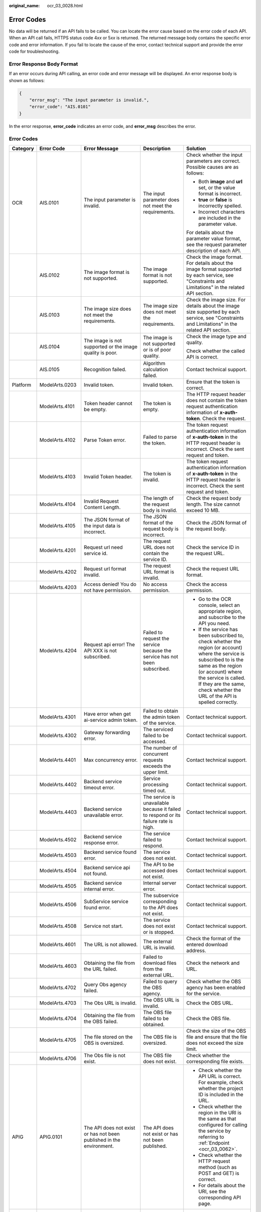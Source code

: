 :original_name: ocr_03_0028.html

.. _ocr_03_0028:

Error Codes
===========

No data will be returned if an API fails to be called. You can locate the error cause based on the error code of each API. When an API call fails, HTTPS status code 4\ *xx* or 5\ *xx* is returned. The returned message body contains the specific error code and error information. If you fail to locate the cause of the error, contact technical support and provide the error code for troubleshooting.

Error Response Body Format
--------------------------

If an error occurs during API calling, an error code and error message will be displayed. An error response body is shown as follows:

.. code-block::

   {
       "error_msg": "The input parameter is invalid.",
       "error_code": "AIS.0101"
   }

In the error response, **error_code** indicates an error code, and **error_msg** describes the error.


Error Codes
-----------

+-------------+----------------------------------------------------------------------+-----------------------------------------------------------------------------------------------+--------------------------------------------------------------------------------------+---------------------------------------------------------------------------------------------------------------------------------------------------------------------------------------------------------------------------------------------------------------------------------------------------------------------------------------------------------------+
| Category    | Error Code                                                           | Error Message                                                                                 | Description                                                                          | Solution                                                                                                                                                                                                                                                                                                                                                      |
+=============+======================================================================+===============================================================================================+======================================================================================+===============================================================================================================================================================================================================================================================================================================================================================+
| OCR         | AIS.0101                                                             | The input parameter is invalid.                                                               | The input parameter does not meet the requirements.                                  | Check whether the input parameters are correct. Possible causes are as follows:                                                                                                                                                                                                                                                                               |
|             |                                                                      |                                                                                               |                                                                                      |                                                                                                                                                                                                                                                                                                                                                               |
|             |                                                                      |                                                                                               |                                                                                      | -  Both **image** and **url** set, or the value format is incorrect.                                                                                                                                                                                                                                                                                          |
|             |                                                                      |                                                                                               |                                                                                      | -  **true** or **false** is incorrectly spelled.                                                                                                                                                                                                                                                                                                              |
|             |                                                                      |                                                                                               |                                                                                      | -  Incorrect characters are included in the parameter value.                                                                                                                                                                                                                                                                                                  |
|             |                                                                      |                                                                                               |                                                                                      |                                                                                                                                                                                                                                                                                                                                                               |
|             |                                                                      |                                                                                               |                                                                                      | For details about the parameter value format, see the request parameter description of each API.                                                                                                                                                                                                                                                              |
+-------------+----------------------------------------------------------------------+-----------------------------------------------------------------------------------------------+--------------------------------------------------------------------------------------+---------------------------------------------------------------------------------------------------------------------------------------------------------------------------------------------------------------------------------------------------------------------------------------------------------------------------------------------------------------+
|             | AIS.0102                                                             | The image format is not supported.                                                            | The image format is not supported.                                                   | Check the image format. For details about the image format supported by each service, see "Constraints and Limitations" in the related API section.                                                                                                                                                                                                           |
+-------------+----------------------------------------------------------------------+-----------------------------------------------------------------------------------------------+--------------------------------------------------------------------------------------+---------------------------------------------------------------------------------------------------------------------------------------------------------------------------------------------------------------------------------------------------------------------------------------------------------------------------------------------------------------+
|             | AIS.0103                                                             | The image size does not meet the requirements.                                                | The image size does not meet the requirements.                                       | Check the image size. For details about the image size supported by each service, see "Constraints and Limitations" in the related API section.                                                                                                                                                                                                               |
+-------------+----------------------------------------------------------------------+-----------------------------------------------------------------------------------------------+--------------------------------------------------------------------------------------+---------------------------------------------------------------------------------------------------------------------------------------------------------------------------------------------------------------------------------------------------------------------------------------------------------------------------------------------------------------+
|             | AIS.0104                                                             | The image is not supported or the image quality is poor.                                      | The image is not supported or is of poor quality.                                    | Check the image type and quality.                                                                                                                                                                                                                                                                                                                             |
|             |                                                                      |                                                                                               |                                                                                      |                                                                                                                                                                                                                                                                                                                                                               |
|             |                                                                      |                                                                                               |                                                                                      | Check whether the called API is correct.                                                                                                                                                                                                                                                                                                                      |
+-------------+----------------------------------------------------------------------+-----------------------------------------------------------------------------------------------+--------------------------------------------------------------------------------------+---------------------------------------------------------------------------------------------------------------------------------------------------------------------------------------------------------------------------------------------------------------------------------------------------------------------------------------------------------------+
|             | AIS.0105                                                             | Recognition failed.                                                                           | Algorithm calculation failed.                                                        | Contact technical support.                                                                                                                                                                                                                                                                                                                                    |
+-------------+----------------------------------------------------------------------+-----------------------------------------------------------------------------------------------+--------------------------------------------------------------------------------------+---------------------------------------------------------------------------------------------------------------------------------------------------------------------------------------------------------------------------------------------------------------------------------------------------------------------------------------------------------------+
| Platform    | ModelArts.0203                                                       | Invalid token.                                                                                | Invalid token.                                                                       | Ensure that the token is correct.                                                                                                                                                                                                                                                                                                                             |
+-------------+----------------------------------------------------------------------+-----------------------------------------------------------------------------------------------+--------------------------------------------------------------------------------------+---------------------------------------------------------------------------------------------------------------------------------------------------------------------------------------------------------------------------------------------------------------------------------------------------------------------------------------------------------------+
|             | ModelArts.4101                                                       | Token header cannot be empty.                                                                 | The token is empty.                                                                  | The HTTP request header does not contain the token request authentication information of **x-auth-token**. Check the request.                                                                                                                                                                                                                                 |
+-------------+----------------------------------------------------------------------+-----------------------------------------------------------------------------------------------+--------------------------------------------------------------------------------------+---------------------------------------------------------------------------------------------------------------------------------------------------------------------------------------------------------------------------------------------------------------------------------------------------------------------------------------------------------------+
|             | ModelArts.4102                                                       | Parse Token error.                                                                            | Failed to parse the token.                                                           | The token request authentication information of **x-auth-token** in the HTTP request header is incorrect. Check the sent request and token.                                                                                                                                                                                                                   |
+-------------+----------------------------------------------------------------------+-----------------------------------------------------------------------------------------------+--------------------------------------------------------------------------------------+---------------------------------------------------------------------------------------------------------------------------------------------------------------------------------------------------------------------------------------------------------------------------------------------------------------------------------------------------------------+
|             | ModelArts.4103                                                       | Invalid Token header.                                                                         | The token is invalid.                                                                | The token request authentication information of **x-auth-token** in the HTTP request header is incorrect. Check the sent request and token.                                                                                                                                                                                                                   |
+-------------+----------------------------------------------------------------------+-----------------------------------------------------------------------------------------------+--------------------------------------------------------------------------------------+---------------------------------------------------------------------------------------------------------------------------------------------------------------------------------------------------------------------------------------------------------------------------------------------------------------------------------------------------------------+
|             | ModelArts.4104                                                       | Invalid Request Content Length.                                                               | The length of the request body is invalid.                                           | Check the request body length. The size cannot exceed 10 MB.                                                                                                                                                                                                                                                                                                  |
+-------------+----------------------------------------------------------------------+-----------------------------------------------------------------------------------------------+--------------------------------------------------------------------------------------+---------------------------------------------------------------------------------------------------------------------------------------------------------------------------------------------------------------------------------------------------------------------------------------------------------------------------------------------------------------+
|             | ModelArts.4105                                                       | The JSON format of the input data is incorrect.                                               | The JSON format of the request body is incorrect.                                    | Check the JSON format of the request body.                                                                                                                                                                                                                                                                                                                    |
+-------------+----------------------------------------------------------------------+-----------------------------------------------------------------------------------------------+--------------------------------------------------------------------------------------+---------------------------------------------------------------------------------------------------------------------------------------------------------------------------------------------------------------------------------------------------------------------------------------------------------------------------------------------------------------+
|             | ModelArts.4201                                                       | Request url need service id.                                                                  | The request URL does not contain the service ID.                                     | Check the service ID in the request URL.                                                                                                                                                                                                                                                                                                                      |
+-------------+----------------------------------------------------------------------+-----------------------------------------------------------------------------------------------+--------------------------------------------------------------------------------------+---------------------------------------------------------------------------------------------------------------------------------------------------------------------------------------------------------------------------------------------------------------------------------------------------------------------------------------------------------------+
|             | ModelArts.4202                                                       | Request url format invalid.                                                                   | The request URL format is invalid.                                                   | Check the request URL format.                                                                                                                                                                                                                                                                                                                                 |
+-------------+----------------------------------------------------------------------+-----------------------------------------------------------------------------------------------+--------------------------------------------------------------------------------------+---------------------------------------------------------------------------------------------------------------------------------------------------------------------------------------------------------------------------------------------------------------------------------------------------------------------------------------------------------------+
|             | ModelArts.4203                                                       | Access denied! You do not have permission.                                                    | No access permission.                                                                | Check the access permission.                                                                                                                                                                                                                                                                                                                                  |
+-------------+----------------------------------------------------------------------+-----------------------------------------------------------------------------------------------+--------------------------------------------------------------------------------------+---------------------------------------------------------------------------------------------------------------------------------------------------------------------------------------------------------------------------------------------------------------------------------------------------------------------------------------------------------------+
|             | ModelArts.4204                                                       | Request api error! The API XXX is not subscribed.                                             | Failed to request the service because the service has not been subscribed.           | -  Go to the OCR console, select an appropriate region, and subscribe to the API you need.                                                                                                                                                                                                                                                                    |
|             |                                                                      |                                                                                               |                                                                                      | -  If the service has been subscribed to, check whether the region (or account) where the service is subscribed to is the same as the region (or account) where the service is called. If they are the same, check whether the URL of the API is spelled correctly.                                                                                           |
+-------------+----------------------------------------------------------------------+-----------------------------------------------------------------------------------------------+--------------------------------------------------------------------------------------+---------------------------------------------------------------------------------------------------------------------------------------------------------------------------------------------------------------------------------------------------------------------------------------------------------------------------------------------------------------+
|             | ModelArts.4301                                                       | Have error when get ai-service admin token.                                                   | Failed to obtain the admin token of the service.                                     | Contact technical support.                                                                                                                                                                                                                                                                                                                                    |
+-------------+----------------------------------------------------------------------+-----------------------------------------------------------------------------------------------+--------------------------------------------------------------------------------------+---------------------------------------------------------------------------------------------------------------------------------------------------------------------------------------------------------------------------------------------------------------------------------------------------------------------------------------------------------------+
|             | ModelArts.4302                                                       | Gateway forwarding error.                                                                     | The serviced failed to be accessed.                                                  | Contact technical support.                                                                                                                                                                                                                                                                                                                                    |
+-------------+----------------------------------------------------------------------+-----------------------------------------------------------------------------------------------+--------------------------------------------------------------------------------------+---------------------------------------------------------------------------------------------------------------------------------------------------------------------------------------------------------------------------------------------------------------------------------------------------------------------------------------------------------------+
|             | ModelArts.4401                                                       | Max concurrency error.                                                                        | The number of concurrent requests exceeds the upper limit.                           | Contact technical support.                                                                                                                                                                                                                                                                                                                                    |
+-------------+----------------------------------------------------------------------+-----------------------------------------------------------------------------------------------+--------------------------------------------------------------------------------------+---------------------------------------------------------------------------------------------------------------------------------------------------------------------------------------------------------------------------------------------------------------------------------------------------------------------------------------------------------------+
|             | ModelArts.4402                                                       | Backend service timeout error.                                                                | Service processing timed out.                                                        | Contact technical support.                                                                                                                                                                                                                                                                                                                                    |
+-------------+----------------------------------------------------------------------+-----------------------------------------------------------------------------------------------+--------------------------------------------------------------------------------------+---------------------------------------------------------------------------------------------------------------------------------------------------------------------------------------------------------------------------------------------------------------------------------------------------------------------------------------------------------------+
|             | ModelArts.4403                                                       | Backend service unavailable error.                                                            | The service is unavailable because it failed to respond or its failure rate is high. | Contact technical support.                                                                                                                                                                                                                                                                                                                                    |
+-------------+----------------------------------------------------------------------+-----------------------------------------------------------------------------------------------+--------------------------------------------------------------------------------------+---------------------------------------------------------------------------------------------------------------------------------------------------------------------------------------------------------------------------------------------------------------------------------------------------------------------------------------------------------------+
|             | ModelArts.4502                                                       | Backend service response error.                                                               | The service failed to respond.                                                       | Contact technical support.                                                                                                                                                                                                                                                                                                                                    |
+-------------+----------------------------------------------------------------------+-----------------------------------------------------------------------------------------------+--------------------------------------------------------------------------------------+---------------------------------------------------------------------------------------------------------------------------------------------------------------------------------------------------------------------------------------------------------------------------------------------------------------------------------------------------------------+
|             | ModelArts.4503                                                       | Backend service found error.                                                                  | The service does not exist.                                                          | Contact technical support.                                                                                                                                                                                                                                                                                                                                    |
+-------------+----------------------------------------------------------------------+-----------------------------------------------------------------------------------------------+--------------------------------------------------------------------------------------+---------------------------------------------------------------------------------------------------------------------------------------------------------------------------------------------------------------------------------------------------------------------------------------------------------------------------------------------------------------+
|             | ModelArts.4504                                                       | Backend service api not found.                                                                | The API to be accessed does not exist.                                               | Contact technical support.                                                                                                                                                                                                                                                                                                                                    |
+-------------+----------------------------------------------------------------------+-----------------------------------------------------------------------------------------------+--------------------------------------------------------------------------------------+---------------------------------------------------------------------------------------------------------------------------------------------------------------------------------------------------------------------------------------------------------------------------------------------------------------------------------------------------------------+
|             | ModelArts.4505                                                       | Backend service internal error.                                                               | Internal server error.                                                               | Contact technical support.                                                                                                                                                                                                                                                                                                                                    |
+-------------+----------------------------------------------------------------------+-----------------------------------------------------------------------------------------------+--------------------------------------------------------------------------------------+---------------------------------------------------------------------------------------------------------------------------------------------------------------------------------------------------------------------------------------------------------------------------------------------------------------------------------------------------------------+
|             | ModelArts.4506                                                       | SubService service found error.                                                               | The subservice corresponding to the API does not exist.                              | Contact technical support.                                                                                                                                                                                                                                                                                                                                    |
+-------------+----------------------------------------------------------------------+-----------------------------------------------------------------------------------------------+--------------------------------------------------------------------------------------+---------------------------------------------------------------------------------------------------------------------------------------------------------------------------------------------------------------------------------------------------------------------------------------------------------------------------------------------------------------+
|             | ModelArts.4508                                                       | Service not start.                                                                            | The service does not exist or is stopped.                                            | Contact technical support.                                                                                                                                                                                                                                                                                                                                    |
+-------------+----------------------------------------------------------------------+-----------------------------------------------------------------------------------------------+--------------------------------------------------------------------------------------+---------------------------------------------------------------------------------------------------------------------------------------------------------------------------------------------------------------------------------------------------------------------------------------------------------------------------------------------------------------+
|             | ModelArts.4601                                                       | The URL is not allowed.                                                                       | The external URL is invalid.                                                         | Check the format of the entered download address.                                                                                                                                                                                                                                                                                                             |
+-------------+----------------------------------------------------------------------+-----------------------------------------------------------------------------------------------+--------------------------------------------------------------------------------------+---------------------------------------------------------------------------------------------------------------------------------------------------------------------------------------------------------------------------------------------------------------------------------------------------------------------------------------------------------------+
|             | ModelArts.4603                                                       | Obtaining the file from the URL failed.                                                       | Failed to download files from the external URL.                                      | Check the network and URL.                                                                                                                                                                                                                                                                                                                                    |
+-------------+----------------------------------------------------------------------+-----------------------------------------------------------------------------------------------+--------------------------------------------------------------------------------------+---------------------------------------------------------------------------------------------------------------------------------------------------------------------------------------------------------------------------------------------------------------------------------------------------------------------------------------------------------------+
|             | ModelArts.4702                                                       | Query Obs agency failed.                                                                      | Failed to query the OBS agency.                                                      | Check whether the OBS agency has been enabled for the service.                                                                                                                                                                                                                                                                                                |
+-------------+----------------------------------------------------------------------+-----------------------------------------------------------------------------------------------+--------------------------------------------------------------------------------------+---------------------------------------------------------------------------------------------------------------------------------------------------------------------------------------------------------------------------------------------------------------------------------------------------------------------------------------------------------------+
|             | ModelArts.4703                                                       | The Obs URL is invalid.                                                                       | The OBS URL is invalid.                                                              | Check the OBS URL.                                                                                                                                                                                                                                                                                                                                            |
+-------------+----------------------------------------------------------------------+-----------------------------------------------------------------------------------------------+--------------------------------------------------------------------------------------+---------------------------------------------------------------------------------------------------------------------------------------------------------------------------------------------------------------------------------------------------------------------------------------------------------------------------------------------------------------+
|             | ModelArts.4704                                                       | Obtaining the file from the OBS failed.                                                       | The OBS file failed to be obtained.                                                  | Check the OBS file.                                                                                                                                                                                                                                                                                                                                           |
+-------------+----------------------------------------------------------------------+-----------------------------------------------------------------------------------------------+--------------------------------------------------------------------------------------+---------------------------------------------------------------------------------------------------------------------------------------------------------------------------------------------------------------------------------------------------------------------------------------------------------------------------------------------------------------+
|             | ModelArts.4705                                                       | The file stored on the OBS is oversized.                                                      | The OBS file is oversized.                                                           | Check the size of the OBS file and ensure that the file does not exceed the size limit.                                                                                                                                                                                                                                                                       |
+-------------+----------------------------------------------------------------------+-----------------------------------------------------------------------------------------------+--------------------------------------------------------------------------------------+---------------------------------------------------------------------------------------------------------------------------------------------------------------------------------------------------------------------------------------------------------------------------------------------------------------------------------------------------------------+
|             | ModelArts.4706                                                       | The Obs file is not exist.                                                                    | The OBS file does not exist.                                                         | Check whether the corresponding file exists.                                                                                                                                                                                                                                                                                                                  |
+-------------+----------------------------------------------------------------------+-----------------------------------------------------------------------------------------------+--------------------------------------------------------------------------------------+---------------------------------------------------------------------------------------------------------------------------------------------------------------------------------------------------------------------------------------------------------------------------------------------------------------------------------------------------------------+
| APIG        | APIG.0101                                                            | The API does not exist or has not been published in the environment.                          | The API does not exist or has not been published.                                    | -  Check whether the API URL is correct. For example, check whether the project ID is included in the URL.                                                                                                                                                                                                                                                    |
|             |                                                                      |                                                                                               |                                                                                      | -  Check whether the region in the URI is the same as that configured for calling the service by referring to :ref:`Endpoint <ocr_03_0062>`.                                                                                                                                                                                                                  |
|             |                                                                      |                                                                                               |                                                                                      | -  Check whether the HTTP request method (such as POST and GET) is correct.                                                                                                                                                                                                                                                                                   |
|             |                                                                      |                                                                                               |                                                                                      | -  For details about the URI, see the corresponding API page.                                                                                                                                                                                                                                                                                                 |
+-------------+----------------------------------------------------------------------+-----------------------------------------------------------------------------------------------+--------------------------------------------------------------------------------------+---------------------------------------------------------------------------------------------------------------------------------------------------------------------------------------------------------------------------------------------------------------------------------------------------------------------------------------------------------------+
|             | APIG.0201                                                            | Backend timeout.                                                                              | Request timed out.                                                                   | -  Check whether the original API call requests are excessively frequent. If so, check the return value in the code and resend the requests later (for example, 2 to 5 seconds later). You can also check whether the result of the previous request is returned at the backend. After the result of the previous request is returned, send the next request. |
|             |                                                                      |                                                                                               |                                                                                      | -  Check whether the image is too large or the network delay is too long. If the image is too large, compress the image in proportion while ensuring the image definition. If the network delay is long, you can increase the network transmission speed.                                                                                                     |
+-------------+----------------------------------------------------------------------+-----------------------------------------------------------------------------------------------+--------------------------------------------------------------------------------------+---------------------------------------------------------------------------------------------------------------------------------------------------------------------------------------------------------------------------------------------------------------------------------------------------------------------------------------------------------------+
|             | APIG.0301                                                            | Incorrect IAM authentication information.                                                     | The IAM authentication information is incorrect.                                     | -  If the token fails to be parsed, check the method for obtaining the token, whether the request body is correct, whether the token is correct, and whether the environment for obtaining the token is the same as the environment for calling the token.                                                                                                    |
|             |                                                                      |                                                                                               |                                                                                      | -  If the token expires, obtain a new token that is valid permanently.                                                                                                                                                                                                                                                                                        |
|             |                                                                      |                                                                                               | -  **decrypt token fail**: The token fails to be parsed.                             | -  Check whether the spelling of **X-Auth-Token** in the request header is correct.                                                                                                                                                                                                                                                                           |
|             |                                                                      |                                                                                               | -  **token expires**: The token has expired.                                         |                                                                                                                                                                                                                                                                                                                                                               |
|             |                                                                      |                                                                                               | -  **x-auth-token not found**: The **x-auth-token** parameter is not found.          |                                                                                                                                                                                                                                                                                                                                                               |
+-------------+----------------------------------------------------------------------+-----------------------------------------------------------------------------------------------+--------------------------------------------------------------------------------------+---------------------------------------------------------------------------------------------------------------------------------------------------------------------------------------------------------------------------------------------------------------------------------------------------------------------------------------------------------------+
|             | APIG.0308                                                            | The throttling threshold has been reached: policy user over ratelimit,limit:XX,time:1 minute. | The request exceeds the default rate limit of the service.                           | Rectify the fault using either of the following methods:                                                                                                                                                                                                                                                                                                      |
|             |                                                                      |                                                                                               |                                                                                      |                                                                                                                                                                                                                                                                                                                                                               |
|             |                                                                      |                                                                                               |                                                                                      | -  Use the retry mechanism to rectify the fault by checking the return value in the code and retrying the requests after a short period of time (for example, 2 to 5 seconds).                                                                                                                                                                                |
|             |                                                                      |                                                                                               |                                                                                      | -  You can also check whether the result of the previous request is returned at the backend. After the result of the previous request is returned, send the next request.                                                                                                                                                                                     |
+-------------+----------------------------------------------------------------------+-----------------------------------------------------------------------------------------------+--------------------------------------------------------------------------------------+---------------------------------------------------------------------------------------------------------------------------------------------------------------------------------------------------------------------------------------------------------------------------------------------------------------------------------------------------------------+
| Other       | If other error codes cannot be rectified, contact technical support. |                                                                                               |                                                                                      |                                                                                                                                                                                                                                                                                                                                                               |
+-------------+----------------------------------------------------------------------+-----------------------------------------------------------------------------------------------+--------------------------------------------------------------------------------------+---------------------------------------------------------------------------------------------------------------------------------------------------------------------------------------------------------------------------------------------------------------------------------------------------------------------------------------------------------------+
